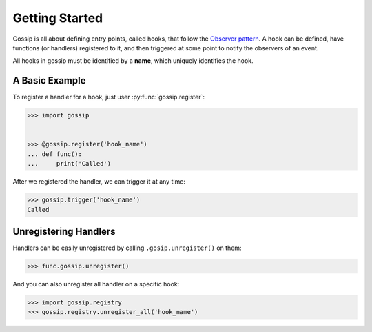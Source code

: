 Getting Started
===============

Gossip is all about defining entry points, called hooks, that follow the `Observer pattern <http://en.wikipedia.org/wiki/Observer_pattern>`_. A hook can be defined, have functions (or handlers) registered to it, and then triggered at some point to notify the observers of an event. 

All hooks in gossip must be identified by a **name**, which uniquely identifies the hook.

A Basic Example
---------------

To register a handler for a hook, just user :py:func:`gossip.register`:

.. code-block:: python

		>>> import gossip
		
		
		>>> @gossip.register('hook_name')
		... def func():
		...     print('Called')

After we registered the handler, we can trigger it at any time:

.. code-block:: python

		>>> gossip.trigger('hook_name')
		Called


Unregistering Handlers
----------------------

Handlers can be easily unregistered by calling ``.gosip.unregister()`` on them:

.. code-block:: python

		>>> func.gossip.unregister()

And you can also unregister all handler on a specific hook:

.. code-block:: python

		>>> import gossip.registry
		>>> gossip.registry.unregister_all('hook_name')


